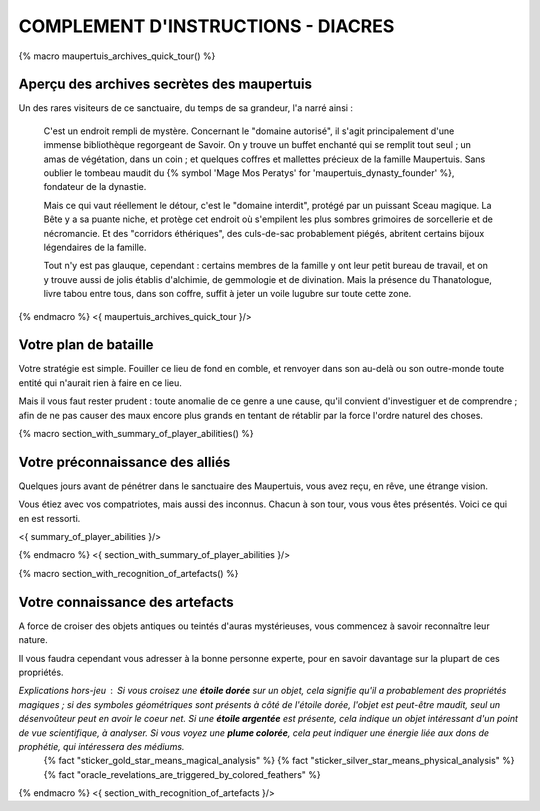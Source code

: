 
COMPLEMENT D'INSTRUCTIONS - DIACRES
-----------------------------------------

{% macro maupertuis_archives_quick_tour() %}

Aperçu des archives secrètes des maupertuis
~~~~~~~~~~~~~~~~~~~~~~~~~~~~~~~~~~~~~~~~~~~~~~~~~~~~~~~

Un des rares visiteurs de ce sanctuaire, du temps de sa grandeur, l'a narré ainsi :

    C'est un endroit rempli de mystère. Concernant le "domaine autorisé", il s'agit principalement d'une immense bibliothèque regorgeant de Savoir.
    On y trouve un buffet enchanté qui se remplit tout seul ; un amas de végétation, dans un coin ; et quelques coffres et mallettes précieux de la famille Maupertuis. Sans oublier le tombeau maudit du {% symbol 'Mage Mos Peratys' for 'maupertuis_dynasty_founder' %}, fondateur de la dynastie.

    Mais ce qui vaut réellement le détour, c'est le "domaine interdit", protégé par un puissant Sceau magique.
    La Bête y a sa puante niche, et protège cet endroit où s'empilent les plus sombres grimoires de sorcellerie et de nécromancie.
    Et des "corridors éthériques", des culs-de-sac probablement piégés, abritent certains bijoux légendaires de la famille.

    Tout n'y est pas glauque, cependant : certains membres de la famille y ont leur petit bureau de travail, et on y trouve aussi de jolis établis d'alchimie, de gemmologie et de divination. Mais la présence du Thanatologue, livre tabou entre tous, dans son coffre, suffit à jeter un voile lugubre sur toute cette zone.

{% endmacro %}
<{ maupertuis_archives_quick_tour }/>

Votre plan de bataille
~~~~~~~~~~~~~~~~~~~~~~~~~~~~~~~~

Votre stratégie est simple. Fouiller ce lieu de fond en comble, et renvoyer dans son au-delà ou son outre-monde toute entité qui n'aurait rien à faire en ce lieu.

Mais il vous faut rester prudent : toute anomalie de ce genre a une cause, qu'il convient d'investiguer et de comprendre ; afin de ne pas causer des maux encore plus grands en tentant de rétablir par la force l'ordre naturel des choses.


{% macro section_with_summary_of_player_abilities() %}

Votre préconnaissance des alliés
~~~~~~~~~~~~~~~~~~~~~~~~~~~~~~~~~~~~~

Quelques jours avant de pénétrer dans le sanctuaire des Maupertuis, vous avez reçu, en rêve, une étrange vision.

Vous étiez avec vos compatriotes, mais aussi des inconnus. Chacun à son tour, vous vous êtes présentés. Voici ce qui en est ressorti.

<{ summary_of_player_abilities }/>

{% endmacro %}
<{ section_with_summary_of_player_abilities }/>


{% macro section_with_recognition_of_artefacts() %}

Votre connaissance des artefacts
~~~~~~~~~~~~~~~~~~~~~~~~~~~~~~~~~~~~~

A force de croiser des objets antiques ou teintés d'auras mystérieuses, vous commencez à savoir reconnaître leur nature.

Il vous faudra cependant vous adresser à la bonne personne experte, pour en savoir davantage sur la plupart de ces propriétés.

*Explications hors-jeu* : Si vous croisez une **étoile dorée** sur un objet, cela signifie qu'il a probablement des propriétés magiques ; si des symboles géométriques sont présents à côté de l'étoile dorée, l'objet est peut-être maudit, seul un désenvoûteur peut en avoir le coeur net. Si une **étoile argentée** est présente, cela indique un objet intéressant d'un point de vue scientifique, à analyser. Si vous voyez une **plume colorée**, cela peut indiquer une énergie liée aux dons de prophétie, qui intéressera des médiums.
 {% fact "sticker_gold_star_means_magical_analysis" %}
 {% fact "sticker_silver_star_means_physical_analysis" %}
 {% fact "oracle_revelations_are_triggered_by_colored_feathers" %}

{% endmacro %}
<{ section_with_recognition_of_artefacts }/>